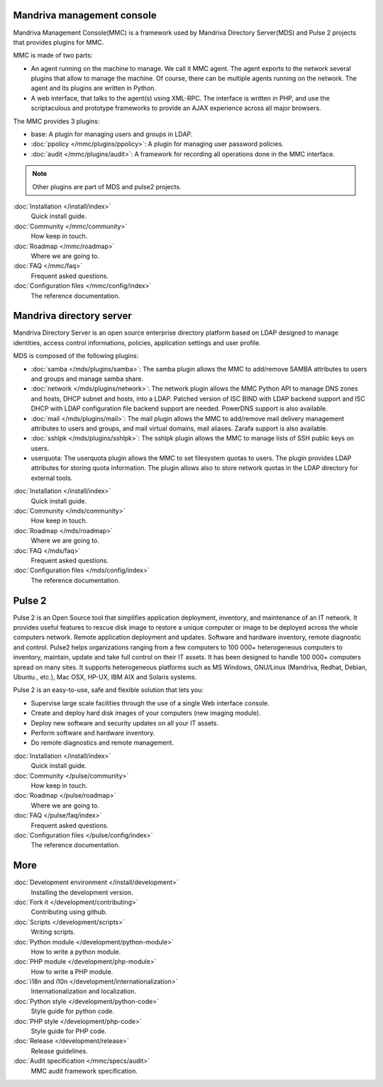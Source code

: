 .. Mandriva Management Console documentation master file, created by
   sphinx-quickstart2 on Fri Apr 13 10:26:35 2012.
   You can adapt this file completely to your liking, but it should at least
   contain the root `toctree` directive.

Mandriva management console
===========================

Mandriva Management Console(MMC) is a framework used by Mandriva Directory
Server(MDS) and Pulse 2 projects that provides plugins for MMC.

MMC is made of two parts:

* An agent running on the machine to manage. We call it MMC agent.
  The agent exports to the network several plugins that allow to manage the
  machine. Of course, there can be multiple agents running on the network.
  The agent and its plugins are written in Python.

* A web interface, that talks to the agent(s) using XML-RPC.
  The interface is written in PHP, and use the scriptaculous and prototype
  frameworks to provide an AJAX experience across all major browsers.

The MMC provides 3 plugins:

* base: A plugin for managing users and groups in LDAP.

* :doc:`ppolicy </mmc/plugins/ppolicy>`: A plugin for managing user password
  policies.

* :doc:`audit </mmc/plugins/audit>`: A framework for recording all operations
  done in the MMC interface.

.. note:: Other plugins are part of MDS and pulse2 projects.

:doc:`Installation </install/index>`
  Quick install guide.

:doc:`Community </mmc/community>`
  How keep in touch.

:doc:`Roadmap </mmc/roadmap>`
  Where we are going to.

:doc:`FAQ </mmc/faq>`
  Frequent asked questions.

:doc:`Configuration files </mmc/config/index>`
  The reference documentation.

Mandriva directory server
=========================

Mandriva Directory Server is an open source enterprise directory platform
based on LDAP designed to manage identities, access control informations,
policies, application settings and user profile.

MDS is composed of the following plugins:

* :doc:`samba </mds/plugins/samba>`: The samba plugin allows the MMC to 
  add/remove SAMBA attributes to users and groups and manage samba share.

* :doc:`network </mds/plugins/network>`: The network plugin allows the MMC
  Python API to manage DNS zones and hosts, DHCP subnet and hosts, into a LDAP.
  Patched version of ISC BIND with LDAP backend support and ISC DHCP with LDAP
  configuration file backend support are needed. PowerDNS support is also
  available.

* :doc:`mail </mds/plugins/mail>`: The mail plugin allows the MMC to
  add/remove mail delivery management attributes to users and groups, and mail
  virtual domains, mail aliases. Zarafa support is also available.

* :doc:`sshlpk </mds/plugins/sshlpk>`: The sshlpk plugin allows the MMC to
  manage lists of SSH public keys on users.

* userquota: The userquota plugin allows the MMC to set filesystem quotas to
  users. The plugin provides LDAP attributes for storing quota information.
  The plugin allows also to store network quotas in the LDAP directory for
  external tools.

:doc:`Installation </install/index>`
  Quick install guide.

:doc:`Community </mds/community>`
  How keep in touch.

:doc:`Roadmap </mds/roadmap>`
  Where we are going to.

:doc:`FAQ </mds/faq>`
  Frequent asked questions.

:doc:`Configuration files </mds/config/index>`
  The reference documentation.

Pulse 2
=======

Pulse 2 is an Open Source tool that simplifies application deployment,
inventory, and maintenance of an IT network. It provides useful features to
rescue disk image to restore a unique computer or image to be deployed
across the whole computers network. Remote application deployment and
updates. Software and hardware inventory, remote diagnostic and control. Pulse2
helps organizations ranging from a few computers to 100 000+ heterogeneous
computers to inventory, maintain, update and take full control on their IT
assets. It has been designed to handle 100 000+ computers spread on many sites. 
It supports heterogeneous platforms such as MS Windows, GNU/Linux (Mandriva,
Redhat, Debian, Ubuntu., etc.), Mac OSX, HP-UX, IBM AIX and Solaris systems.

Pulse 2 is an easy-to-use, safe and flexible solution that lets you:

* Supervise large scale facilities through the use of a single Web interface
  console.

* Create and deploy hard disk images of your computers (new imaging module).

* Deploy new software and security updates on all your IT assets.

* Perform software and hardware inventory.

* Do remote diagnostics and remote management.

:doc:`Installation </install/index>`
  Quick install guide.

:doc:`Community </pulse/community>`
  How keep in touch.

:doc:`Roadmap </pulse/roadmap>`
  Where we are going to.

:doc:`FAQ </pulse/faq/index>`
  Frequent asked questions.

:doc:`Configuration files </pulse/config/index>`
  The reference documentation.

More
====

:doc:`Development environment </install/development>`
  Installing the development version.

:doc:`Fork it </development/contributing>`
  Contributing using github.

:doc:`Scripts </development/scripts>`
  Writing scripts.

:doc:`Python module </development/python-module>`
  How to write a python module.

:doc:`PHP module </development/php-module>`
  How to write a PHP module.

:doc:`i18n and i10n </development/internationalization>`
  Internationalization and localization.

:doc:`Python style </development/python-code>`
  Style guide for python code.

:doc:`PHP style </development/php-code>`
  Style guide for PHP code.

:doc:`Release </development/release>`
  Release guidelines.

:doc:`Audit specification </mmc/specs/audit>`
  MMC audit framework specification.

